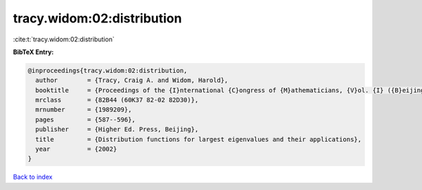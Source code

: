 tracy.widom:02:distribution
===========================

:cite:t:`tracy.widom:02:distribution`

**BibTeX Entry:**

.. code-block:: bibtex

   @inproceedings{tracy.widom:02:distribution,
     author        = {Tracy, Craig A. and Widom, Harold},
     booktitle     = {Proceedings of the {I}nternational {C}ongress of {M}athematicians, {V}ol. {I} ({B}eijing, 2002)},
     mrclass       = {82B44 (60K37 82-02 82D30)},
     mrnumber      = {1989209},
     pages         = {587--596},
     publisher     = {Higher Ed. Press, Beijing},
     title         = {Distribution functions for largest eigenvalues and their applications},
     year          = {2002}
   }

`Back to index <../By-Cite-Keys.html>`_
